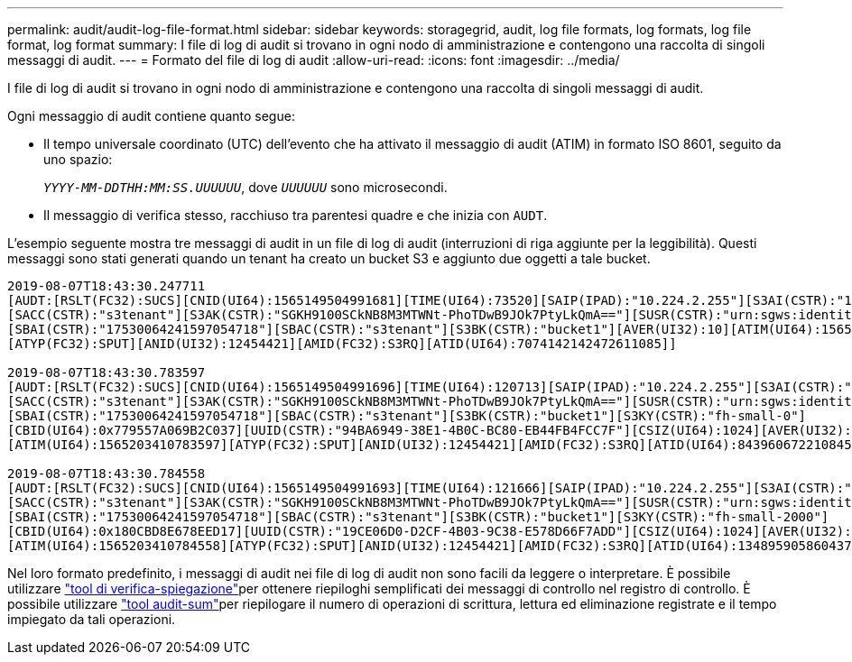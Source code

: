 ---
permalink: audit/audit-log-file-format.html 
sidebar: sidebar 
keywords: storagegrid, audit, log file formats, log formats, log file format, log format 
summary: I file di log di audit si trovano in ogni nodo di amministrazione e contengono una raccolta di singoli messaggi di audit. 
---
= Formato del file di log di audit
:allow-uri-read: 
:icons: font
:imagesdir: ../media/


[role="lead"]
I file di log di audit si trovano in ogni nodo di amministrazione e contengono una raccolta di singoli messaggi di audit.

Ogni messaggio di audit contiene quanto segue:

* Il tempo universale coordinato (UTC) dell'evento che ha attivato il messaggio di audit (ATIM) in formato ISO 8601, seguito da uno spazio:
+
`_YYYY-MM-DDTHH:MM:SS.UUUUUU_`, dove `_UUUUUU_` sono microsecondi.

* Il messaggio di verifica stesso, racchiuso tra parentesi quadre e che inizia con `AUDT`.


L'esempio seguente mostra tre messaggi di audit in un file di log di audit (interruzioni di riga aggiunte per la leggibilità). Questi messaggi sono stati generati quando un tenant ha creato un bucket S3 e aggiunto due oggetti a tale bucket.

[listing]
----
2019-08-07T18:43:30.247711
[AUDT:[RSLT(FC32):SUCS][CNID(UI64):1565149504991681][TIME(UI64):73520][SAIP(IPAD):"10.224.2.255"][S3AI(CSTR):"17530064241597054718"]
[SACC(CSTR):"s3tenant"][S3AK(CSTR):"SGKH9100SCkNB8M3MTWNt-PhoTDwB9JOk7PtyLkQmA=="][SUSR(CSTR):"urn:sgws:identity::17530064241597054718:root"]
[SBAI(CSTR):"17530064241597054718"][SBAC(CSTR):"s3tenant"][S3BK(CSTR):"bucket1"][AVER(UI32):10][ATIM(UI64):1565203410247711]
[ATYP(FC32):SPUT][ANID(UI32):12454421][AMID(FC32):S3RQ][ATID(UI64):7074142142472611085]]

2019-08-07T18:43:30.783597
[AUDT:[RSLT(FC32):SUCS][CNID(UI64):1565149504991696][TIME(UI64):120713][SAIP(IPAD):"10.224.2.255"][S3AI(CSTR):"17530064241597054718"]
[SACC(CSTR):"s3tenant"][S3AK(CSTR):"SGKH9100SCkNB8M3MTWNt-PhoTDwB9JOk7PtyLkQmA=="][SUSR(CSTR):"urn:sgws:identity::17530064241597054718:root"]
[SBAI(CSTR):"17530064241597054718"][SBAC(CSTR):"s3tenant"][S3BK(CSTR):"bucket1"][S3KY(CSTR):"fh-small-0"]
[CBID(UI64):0x779557A069B2C037][UUID(CSTR):"94BA6949-38E1-4B0C-BC80-EB44FB4FCC7F"][CSIZ(UI64):1024][AVER(UI32):10]
[ATIM(UI64):1565203410783597][ATYP(FC32):SPUT][ANID(UI32):12454421][AMID(FC32):S3RQ][ATID(UI64):8439606722108456022]]

2019-08-07T18:43:30.784558
[AUDT:[RSLT(FC32):SUCS][CNID(UI64):1565149504991693][TIME(UI64):121666][SAIP(IPAD):"10.224.2.255"][S3AI(CSTR):"17530064241597054718"]
[SACC(CSTR):"s3tenant"][S3AK(CSTR):"SGKH9100SCkNB8M3MTWNt-PhoTDwB9JOk7PtyLkQmA=="][SUSR(CSTR):"urn:sgws:identity::17530064241597054718:root"]
[SBAI(CSTR):"17530064241597054718"][SBAC(CSTR):"s3tenant"][S3BK(CSTR):"bucket1"][S3KY(CSTR):"fh-small-2000"]
[CBID(UI64):0x180CBD8E678EED17][UUID(CSTR):"19CE06D0-D2CF-4B03-9C38-E578D66F7ADD"][CSIZ(UI64):1024][AVER(UI32):10]
[ATIM(UI64):1565203410784558][ATYP(FC32):SPUT][ANID(UI32):12454421][AMID(FC32):S3RQ][ATID(UI64):13489590586043706682]]
----
Nel loro formato predefinito, i messaggi di audit nei file di log di audit non sono facili da leggere o interpretare. È possibile utilizzare link:using-audit-explain-tool.html["tool di verifica-spiegazione"]per ottenere riepiloghi semplificati dei messaggi di controllo nel registro di controllo. È possibile utilizzare link:using-audit-sum-tool.html["tool audit-sum"]per riepilogare il numero di operazioni di scrittura, lettura ed eliminazione registrate e il tempo impiegato da tali operazioni.
